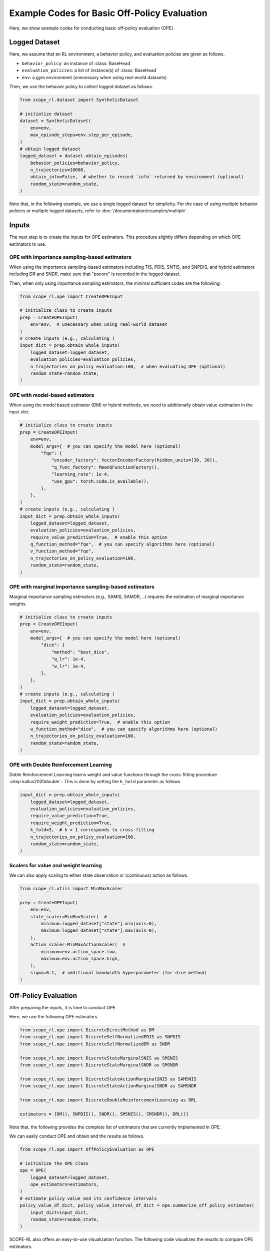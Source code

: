 Example Codes for Basic Off-Policy Evaluation
==========

Here, we show example codes for conducting basic off-policy evaluation (OPE).

.. seealso::

    For preparation, please also refer to the following pages:

    * :doc:`What is Off-Policy Evaluation? </documentation/ope_ops>`
    * :doc:`Supported OPE estimators </documentation/evaluation_implementation>`
    * :doc:`Supported implementations for data collection and Offline RL </documentation/learning_implementation>`

Logged Dataset
~~~~~~~~~~
Here, we assume that an RL environment, a behavior policy, and evaluation policies are given as follows.

* ``behavior_policy``: an instance of :class:`BaseHead`
* ``evaluation_policies``: a list of instance(s) of :class:`BaseHead`
* ``env``: a gym environment (unecessary when using real-world datasets)

Then, we use the behavior policy to collect logged dataset as follows.

.. code-block:: python

    from scope_rl.dataset import SyntheticDataset
    
    # initialize dataset
    dataset = SyntheticDataset(
        env=env,
        max_episode_steps=env.step_per_episode,
    )
    # obtain logged dataset
    logged_dataset = dataset.obtain_episodes(
        behavior_policies=behavior_policy,
        n_trajectories=10000, 
        obtain_info=False,  # whether to record `info` returned by environment (optional)
        random_state=random_state,
    )

Note that, in the following example, we use a single logged dataset for simplicity. 
For the case of using multiple behavior policies or multiple logged datasets, refer to :doc:`/documentation/ecamples/multiple`.

Inputs
~~~~~~~~~~
The next step is to create the inputs for OPE estimators. This procedure slightly differs depending on which OPE estimators to use.

OPE with importance sampling-based estimators
----------
When using the importance sampling-based estimators including TIS, PDIS, SNTIS, and SNPDIS, 
and hybrid estimators including DR and SNDR, make sure that "pscore" is recorded in the logged dataset.

Then, when only using importance sampling estimators, the minimal sufficient codes are the following:

.. code-block:: python

    from scope_rl.ope import CreateOPEInput

    # initialize class to create inputs
    prep = CreateOPEInput(
        env=env,  # unecessary when using real-world dataset
    )
    # create inputs (e.g., calculating )
    input_dict = prep.obtain_whole_inputs(
        logged_dataset=logged_dataset,
        evaluation_policies=evaluation_policies,
        n_trajectories_on_policy_evaluation=100,  # when evaluating OPE (optional)
        random_state=random_state,
    )

OPE with model-based estimators
----------
When using the model based estimator (DM) or hybrid methods, we need to additionally obtain value estimation in the input dict.

.. code-block:: python

    # initialize class to create inputs
    prep = CreateOPEInput(
        env=env,
        model_args={  # you can specify the model here (optional)
            "fqe": {
                "encoder_factory": VectorEncoderFactory(hidden_units=[30, 30]),
                "q_func_factory": MeanQFunctionFactory(),
                "learning_rate": 1e-4,
                "use_gpu": torch.cuda.is_available(),
            },
        },
    )
    # create inputs (e.g., calculating )
    input_dict = prep.obtain_whole_inputs(
        logged_dataset=logged_dataset,
        evaluation_policies=evaluation_policies,
        require_value_prediction=True,  # enable this option
        q_function_method="fqe",  # you can specify algorithms here (optional)
        v_function_method="fqe",
        n_trajectories_on_policy_evaluation=100,
        random_state=random_state,
    )


OPE with marginal importance sampling-based estimators
----------
Marginal importance sampling estimators (e.g., SAMIS, SAMDR, ..) requires the estimation of marginal importance weights.

.. code-block:: python

    # initialize class to create inputs
    prep = CreateOPEInput(
        env=env,
        model_args={  # you can specify the model here (optional)
            "dice": {
                "method": "best_dice",
                "q_lr": 1e-4,
                "w_lr": 1e-4,
            },
        },
    )
    # create inputs (e.g., calculating )
    input_dict = prep.obtain_whole_inputs(
        logged_dataset=logged_dataset,
        evaluation_policies=evaluation_policies,
        require_weight_prediction=True,  # enable this option
        w_function_method="dice",  # you can specify algorithms here (optional)
        n_trajectories_on_policy_evaluation=100,
        random_state=random_state,
    )

OPE with Double Reinforcement Learning
----------
Doble Reinforcement Learning learns weight and value functions through the cross-fitting procedure :citep`kallus2020double`:. 
This is done by setting the ``k_hold`` parameter as follows.

.. code-block:: python

    input_dict = prep.obtain_whole_inputs(
        logged_dataset=logged_dataset,
        evaluation_policies=evaluation_policies,
        require_value_prediction=True,
        require_weight_prediction=True,
        k_fold=3,  # k > 1 corresponds to cross-fitting
        n_trajectories_on_policy_evaluation=100,
        random_state=random_state,
    )

Scalers for value and weight learning
----------
We can also apply scaling to either state observation or (continuous) action as follows.

.. code-block:: python

    from scope_rl.utils import MinMaxScaler

    prep = CreateOPEInput(
        env=env,
        state_scaler=MinMaxScaler(  #
            minimum=logged_dataset["state"].min(axis=0),
            maximum=logged_dataset["state"].max(axis=0),
        ),
        action_scaler=MinMaxActionScaler(  #
            minimum=env.action_space.low,
            maximum=env.action_space.high,
        ),
        sigma=0.1,  # additional bandwidth hyperparameter (for dice method)
    )

Off-Policy Evaluation
~~~~~~~~~~
After preparing the inputs, it is time to conduct OPE. 

Here, we use the following OPE estimators. 

.. code-block:: python

    from scope_rl.ope import DiscreteDirectMethod as DM
    from scope_rl.ope import DiscreteSelfNormalizedPDIS as SNPDIS
    from scope_rl.ope import DiscreteSelfNormalizedDR as SNDR

    from scope_rl.ope import DiscreteStateMarginalSNIS as SMSNIS
    from scope_rl.ope import DiscreteStateMarginalSNDR as SMSNDR

    from scope_rl.ope import DiscreteStateActionMarginalSNIS as SAMSNIS
    from scope_rl.ope import DiscreteStateActionMarginalSNDR as SAMSNDR

    from scope_rl.ope import DiscreteDoubleReinforcementLearning as DRL

    estimators = [DM(), SNPDIS(), SNDR(), SMSNIS(), SMSNDR(), DRL()]


Note that, the following provides the complete list of estimators that are currently implemented in OPE.

.. dropdown:: Supported OPE estimators

    (Standard choices)

    * :class:`DirectMethod` (DM)
    * :class:`TrajectoryWiseImportanceSampling` (TIS)
    * :class:`PerDecisionImportanceSampling` (PDIS)
    * :class:`DoublyRobust` (DR)

    * :class:`SelfNormalizedTIS` (SNTIS)
    * :class:`SelfNormalizedPDIS` (SNPDIS)
    * :class:`SelfNormalizedDR` (SNDR)

    (Marginal estimators)

    * :class:`StateMarginalIS` (SMIS)
    * :class:`StateMarginalDR` (SMDR)
    * :class:`StateMarginalSNIS` (SMSNIS)
    * :class:`StateMarginalDR` (SMDR)
    
    * :class:`StateActionMarginalIS` (SAMIS)
    * :class:`StateActionMarginalDR` (SAMDR)
    * :class:`StateActionMarginalSNIS` (SAMSNIS)
    * :class:`StateActionMarginalSNDR` (SAMSNDR)

    * :class:`DoubleReinforcementLearning` (DRL)

    .. seealso::

        * :doc:`Supported OPE estimators </documentation/evaluation_implementation>` summarizes the key properties of each estimator.


We can easily conduct OPE and obtain and the results as follows.

.. code-block:: python

    from scope_rl.ope import OffPolicyEvaluation as OPE
    
    # initialize the OPE class
    ope = OPE(
        logged_dataset=logged_dataset,
        ope_estimators=estimators,
    )
    # estimate policy value and its confidence intervals
    policy_value_df_dict, policy_value_interval_df_dict = ope.summarize_off_policy_estimates(
        input_dict=input_dict, 
        random_state=random_state,
    )

SCOPE-RL also offers an easy-to-use visualization function. The following code visualizes the results to compare OPE estimators.

.. code-block:: python

    ope.visualize_off_policy_estimates(
        input_dict, 
        hue="estimator",  # (default)
        random_state=random_state, 
    )

The following code visualizes the results to compare candidate (evaluation) policies.

.. code-block:: python

    ope.visualize_off_policy_estimates(
        input_dict, 
        hue="policy",  #
        random_state=random_state, 
    )

It is also possible to visualize the policy value that is relative to the behavior policy.

.. code-block:: python

    ope.visualize_off_policy_estimates(
        input_dict, 
        hue="policy",
        is_relative=True,  # enable this option
        random_state=random_state, 
    )

Users can also specify the compared OPE estimators as follows.

.. code-block:: python

    ope.visualize_off_policy_estimates(
        input_dict, 
        compared_estimators=["dm", "snpdis", "sndr"],  # names are assessible by `evaluation_policy.name`
        random_state=random_state, 
    )

When `legend` is unecessary, just disable this option.

.. code-block:: python

    ope.visualize_off_policy_estimates(
        input_dict, 
        legend=False,  #
        random_state=random_state, 
    )

To save figure, specify the directory to save it.

.. code-block:: python

    ope.visualize_off_policy_estimates(
        input_dict, 
        fig_dir="figs/",  # specify the directory
        fig_name="estimated_policy_value.png",  # (default)
        random_state=random_state, 
    )

Choosing the "Spectrum" of OPE for marginal estimators
----------
The implemented OPE estimators can interpolates among naive importance sampling and
marginal importance sampling by specifying the steps to use per-decision importance weight 
(See :doc:`Supported OPE estimators </documentation/evaluation_implementation>` for the details). 
This is done by specifying `n_step_pdis` when initializing the class.

.. code-block:: python

        ope = OPE(
        logged_dataset=logged_dataset,
        ope_estimators=estimators,
        n_step_pdis=5,
    )


Choosing a kernel for continuous-action OPE
----------
In continuous-action OPE, choices of kernel and the bandwith hyperparameter can affect the bias-variance tradeoff and the estimation accuracy.
To control the hyperparameter, please use the following arguments.

.. code-block:: python

    policy_value_df_dict, policy_value_interval_df_dict = ope.summarize_off_policy_estimates(
        input_dict=input_dict, 
        action_scaler=MinMaxActionScaler(  # apply scaling of action at each dimension
            minimum=env.action_space.low,
            maximum=env.action_space.high,
        ),
        sigma=0.1,  # bandwidth hyperparameter of the kernel
        random_state=random_state,
    )

Choosing a probability bound for high confidence OPE
----------
Similarly, SCOPE-RL allows to choose the significant level and the inequality to derive a probability bound as follows.

.. code-block:: python

    policy_value_df_dict, policy_value_interval_df_dict = ope.summarize_off_policy_estimates(
        input_dict=input_dict, 
        ci="bootstrap",  # specify inequality (optional)
        alpha=0.05,  # significant level (optional)
        random_state=random_state,
    )

Evaluating the "accuracy" of OPE
----------
Finally, OPE class also provides a function to calculate the estimation accuracy of OPE.

.. code-block:: python

    eval_metric_ope_df = ope.evaluate_performance_of_ope_estimators(
        input_dict, 
        metric="se",  # or "relative-ee"
    )

.. seealso::

    For other metrics to assess OPE results, please also refer to :doc:`/documentation/examples/assessments`.

.. raw:: html

    <div class="white-space-20px"></div>

.. grid::
    :margin: 0

    .. grid-item::
        :columns: 2
        :margin: 0
        :padding: 0

        .. grid::
            :margin: 0

            .. grid-item-card::
                :link: /documentation/examples/index
                :link-type: doc
                :shadow: none
                :margin: 0
                :padding: 0

                <<< Prev
                **Usage**

    .. grid-item::
        :columns: 8
        :margin: 0
        :padding: 0

    .. grid-item::
        :columns: 2
        :margin: 0
        :padding: 0

        .. grid::
            :margin: 0

            .. grid-item-card::
                :link: /documentation/subpackages/cumulative_dist_ope
                :link-type: doc
                :shadow: none
                :margin: 0
                :padding: 0

                Next >>>
                **CD_OPE**

            .. grid-item-card::
                :link: /documentation/subpackages/assessments
                :link-type: doc
                :shadow: none
                :margin: 0
                :padding: 0

                Next >>>
                **Assessments**
